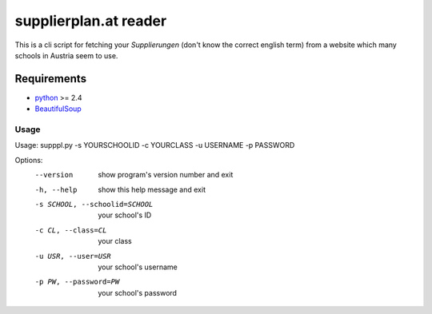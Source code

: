 ======================
supplierplan.at reader
======================

This is a cli script for fetching your *Supplierungen* (don't know the correct english term) from a website which many schools in Austria seem to use.

------------
Requirements
------------

* python_ >= 2.4
* BeautifulSoup_

.. _python: http://www.python.org/
.. _BeautifulSoup: http://www.crummy.com/software/BeautifulSoup/

Usage
-----

Usage: supppl.py -s YOURSCHOOLID -c YOURCLASS -u USERNAME -p PASSWORD

Options:
  --version             show program's version number and exit
  -h, --help            show this help message and exit
  -s SCHOOL, --schoolid=SCHOOL  your school's ID
  -c CL, --class=CL             your class
  -u USR, --user=USR            your school's username
  -p PW, --password=PW          your school's password
